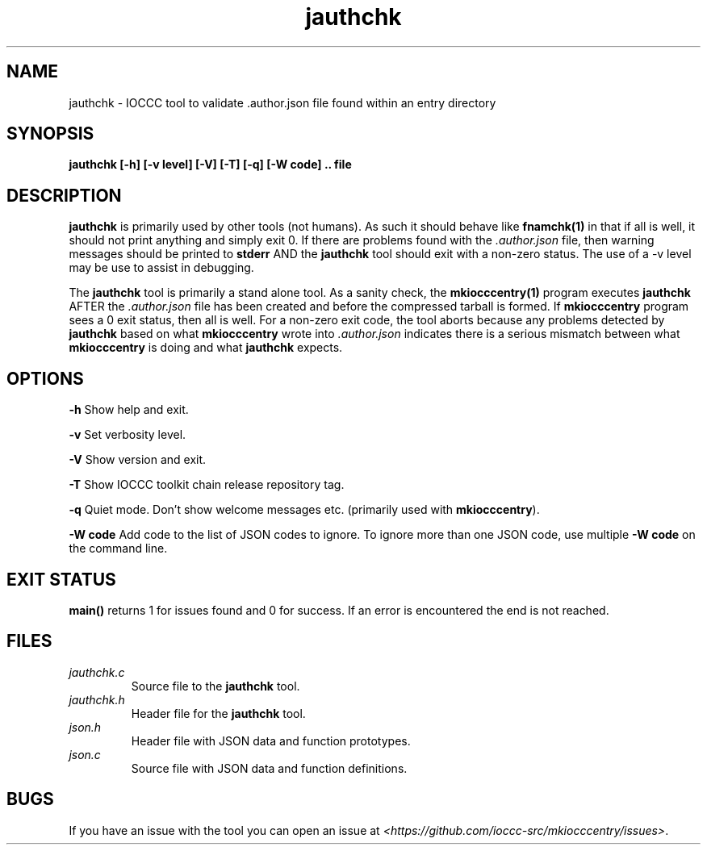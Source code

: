 .TH jauthchk 1 "14 February 2022" "jauthchk" "IOCCC tools"
.SH NAME
jauthchk \- IOCCC tool to validate .author.json file found within an entry directory
.SH SYNOPSIS
\fBjauthchk [\-h] [\-v level] [\-V] [\-T] [\-q] [\-W code] .. file
.SH DESCRIPTION
\fBjauthchk\fP is primarily used by other tools (not humans).
As such it should behave like \fBfnamchk(1)\fP in that if all is well, it should not print anything and simply exit 0.
If there are problems found with the \fI.author.json\fP file, then warning messages should be printed to \fBstderr\fP AND the \fBjauthchk\fP tool should exit with a non-zero status.
The use of a -v level may be use to assist in debugging.
.PP
The \fBjauthchk\fP tool is primarily a stand alone tool.
As a sanity check, the \fBmkiocccentry(1)\fP program executes \fBjauthchk\fP AFTER the \fI.author.json\fP file has been created and before the compressed tarball is formed.
If \fBmkiocccentry\fP program sees a 0 exit status, then all is well.
For a non-zero exit code, the tool aborts because any problems detected by \fBjauthchk\fP based on what \fBmkiocccentry\fP wrote into \fI.author.json\fP indicates there is a serious mismatch between what \fBmkiocccentry\fP is doing and what \fBjauthchk\fP expects.
.PP
.SH OPTIONS
.PP
\fB\-h\fP
Show help and exit.
.PP
\fB\-v\fP
Set verbosity level.
.PP
\fB\-V\fP
Show version and exit.
.PP
\fB\-T\fP
Show IOCCC toolkit chain release repository tag.
.PP
\fB\-q\fP
Quiet mode.
Don't show welcome messages etc. (primarily used with \fBmkiocccentry\fP).
.PP
\fB\-W code\fP
Add code to the list of JSON codes to ignore.
To ignore more than one JSON code, use multiple \fB\-W code\fP on the command line.
.SH EXIT STATUS
.PP
\fBmain()\fP returns 1 for issues found and 0 for success.
If an error is encountered the end is not reached.
.SH FILES
\fIjauthchk.c\fP
.RS
Source file to the \fBjauthchk\fP tool.
.RE
\fIjauthchk.h\fP
.RS
Header file for the \fBjauthchk\fP tool.
.RE
\fIjson.h\fP
.RS
Header file with JSON data and function prototypes.
.RE
\fIjson.c\fP
.RS
Source file with JSON data and function definitions.
.RE
.SH BUGS
.PP
If you have an issue with the tool you can open an issue at \fI\<https://github.com/ioccc-src/mkiocccentry/issues\>\fP.
